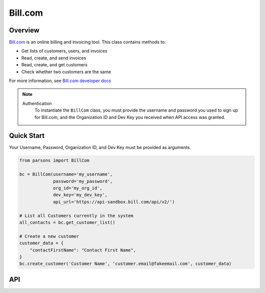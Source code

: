 Bill.com
==========

********
Overview
********

`Bill.com <https://www.bill.com>`_ is an online billing and invoicing tool. This class contains methods to:

- Get lists of customers, users, and invoices
- Read, create, and send invoices
- Read, create, and get customers
- Check whether two customers are the same

For more information, see `Bill.com developer docs <https://developer.bill.com/hc/en-us/categories/360002253732>`_

.. note::
  Authentication
    To instantiate the ``BillCom`` class, you must provide the username and password you used to sign
    up for Bill.com, and the Organization ID and Dev Key you received when API access was granted.

***********
Quick Start
***********

Your Username, Password, Organization ID, and Dev Key must be provided as arguments.

.. code-block:: python
	
	from parsons import BillCom

	bc = BillCom(username='my_username',
	             password='my_password',
	             org_id='my_org_id',
	             dev_key='my_dev_key',
	             api_url='https://api-sandbox.bill.com/api/v2/')

	# List all Customers currently in the system
	all_contacts = bc.get_customer_list()

	# Create a new customer
	customer_data = {
	    "contactFirstName": "Contact First Name",
	}
	bc.create_customer('Customer Name', 'customer.email@fakeemail.com', customer_data)

***
API
***
.. autoclass :: parsons.BillCom
   :inherited-members: